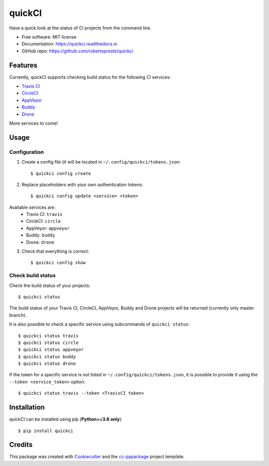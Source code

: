 =======
quickCI
=======


.. image:: https://img.shields.io/pypi/v/quickci.svg
        :target: https://pypi.python.org/pypi/quickci

.. image:: https://www.repostatus.org/badges/latest/wip.svg
    :alt: Project Status: WIP – Initial development is in progress, but there has not yet been a stable, usable release suitable for the public.
    :target: https://www.repostatus.org/#wip

.. image:: https://travis-ci.com/robertopreste/quickCI.svg?branch=master
    :target: https://travis-ci.com/robertopreste/quickCI

.. image:: https://cloud.drone.io/api/badges/robertopreste/quickCI/status.svg
    :alt: Build Status
    :target: https://cloud.drone.io/robertopreste/quickCI

.. image:: https://readthedocs.org/projects/quickci/badge/?version=latest
        :target: https://quickci.readthedocs.io/en/latest/?badge=latest
        :alt: Documentation Status

.. image:: https://img.shields.io/badge/Say%20Thanks-!-1EAEDB.svg
   :target: https://saythanks.io/to/robertopreste


Have a quick look at the status of CI projects from the command line.


* Free software: MIT license
* Documentation: https://quickci.readthedocs.io
* GitHub repo: https://github.com/robertopreste/quickci


Features
--------

Currently, quickCI supports checking build status for the following CI services:

* `Travis CI`_
* CircleCI_
* AppVeyor_
* Buddy_
* Drone_

More services to come!

Usage
-----

Configuration
=============

1. Create a config file (it will be located in ``~/.config/quickci/tokens.json``::

    $ quickci config create

2. Replace placeholders with your own authentication tokens::

    $ quickci config update <service> <token>

Available services are:
    * Travis CI: ``travis``
    * CircleCI: ``circle``
    * AppVeyor: ``appveyor``
    * Buddy: ``buddy``
    * Drone: ``drone``

3. Check that everything is correct::

    $ quickci config show

Check build status
==================

Check the build status of your projects::

    $ quickci status

The build status of your Travis CI, CircleCI, AppVeyor, Buddy and Drone projects will be returned (currently only master branch).

It is also possible to check a specific service using subcommands of ``quickci status``::

    $ quickci status travis
    $ quickci status circle
    $ quickci status appveyor
    $ quickci status buddy
    $ quickci status drone

If the token for a specific service is not listed in ``~/.config/quickci/tokens.json``, it is possible to provide it using the ``--token <service_token>`` option::

    $ quickci status travis --token <TravisCI token>

Installation
------------

quickCI can be installed using pip (**Python>=3.6 only**)::

    $ pip install quickci


Credits
-------

This package was created with Cookiecutter_ and the `cc-pypackage`_ project template.

.. _Cookiecutter: https://github.com/audreyr/cookiecutter
.. _`cc-pypackage`: https://github.com/robertopreste/cc-pypackage
.. _`Travis CI`: https://travis-ci.com/
.. _CircleCI: https://circleci.com/
.. _AppVeyor: https://www.appveyor.com/
.. _Buddy: https://buddy.works
.. _Drone: https://drone.io
